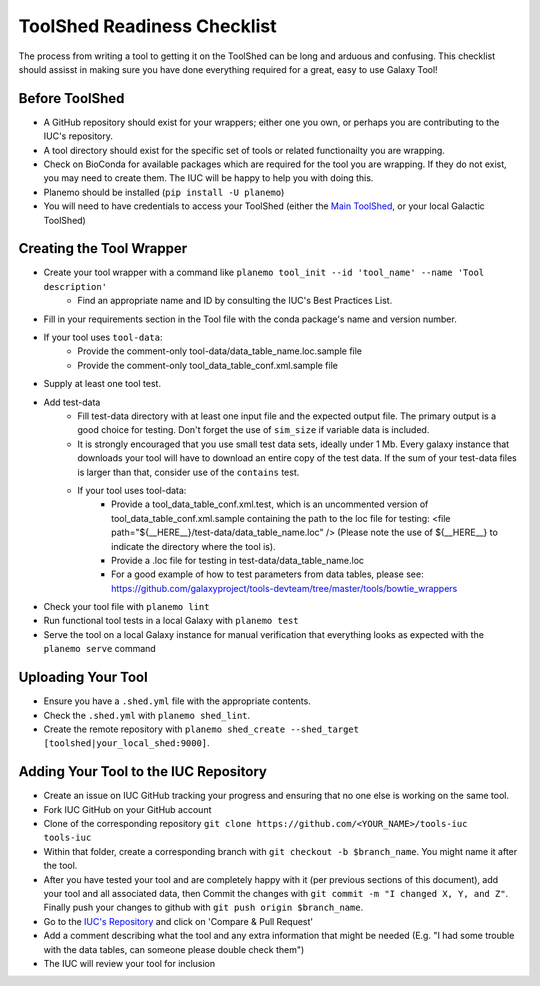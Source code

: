ToolShed Readiness Checklist
============================

The process from writing a tool to getting it on the ToolShed can be long and
arduous and confusing. This checklist should assisst in making sure you have
done everything required for a great, easy to use Galaxy Tool!

Before ToolShed
---------------

- A GitHub repository should exist for your wrappers; either one you own, or
  perhaps you are contributing to the IUC's repository.
- A tool directory should exist for the specific set of tools or related
  functionailty you are wrapping.
- Check on BioConda for available packages which are required for the tool you
  are wrapping. If they do not exist, you may need to create them. The IUC will
  be happy to help you with doing this.
- Planemo should be installed (``pip install -U planemo``)
- You will need to have credentials to access your ToolShed (either the `Main
  ToolShed <https://toolshed.g2.bx.psu.edu/>`__, or your local Galactic ToolShed)

Creating the Tool Wrapper
-------------------------

- Create your tool wrapper with a command like ``planemo tool_init --id 'tool_name' --name 'Tool description'``
    - Find an appropriate name and ID by consulting the IUC's Best Practices List.
- Fill in your requirements section in the Tool file with the conda package's name and version number.
- If your tool uses ``tool-data``:
    - Provide the comment-only tool-data/data_table_name.loc.sample file
    - Provide the comment-only tool_data_table_conf.xml.sample file
- Supply at least one tool test.
- Add test-data
    - Fill test-data directory with at least one input file and the expected
      output file. The primary output is a good choice for testing. Don't
      forget the use of ``sim_size`` if variable data is included.
    - It is strongly encouraged that you use small test data sets, ideally
      under 1 Mb. Every galaxy instance that downloads your tool will
      have to download an entire copy of the test data. If the sum of your
      test-data files is larger than that, consider use of the ``contains``
      test.
    - If your tool uses tool-data: 
        - Provide a tool_data_table_conf.xml.test, which is an uncommented version of tool_data_table_conf.xml.sample containing the path to the loc file for testing: <file path="${__HERE__}/test-data/data_table_name.loc" />
          (Please note the use of ${__HERE__} to indicate the directory where the tool is).
        - Provide a .loc file for testing in test-data/data_table_name.loc
        - For a good example of how to test parameters from data tables, please see: https://github.com/galaxyproject/tools-devteam/tree/master/tools/bowtie_wrappers
- Check your tool file with ``planemo lint``
- Run functional tool tests in a local Galaxy with ``planemo test``
- Serve the tool on a local Galaxy instance for manual verification that everything looks as expected with the ``planemo serve`` command

Uploading Your Tool
-------------------

- Ensure you have a ``.shed.yml`` file with the appropriate contents.
- Check the ``.shed.yml`` with ``planemo shed_lint``.
- Create the remote repository with ``planemo shed_create --shed_target [toolshed|your_local_shed:9000]``.

Adding Your Tool to the IUC Repository
--------------------------------------

- Create an issue on IUC GitHub tracking your progress and ensuring that no one else is working on the same tool.
- Fork IUC GitHub on your GitHub account
- Clone of the corresponding repository ``git clone https://github.com/<YOUR_NAME>/tools-iuc tools-iuc``
- Within that folder, create a corresponding branch with ``git checkout -b
  $branch_name``. You might name it after the tool.
- After you have tested your tool and are completely happy with it (per
  previous sections of this document), add your tool and all associated data,
  then Commit the changes with ``git commit -m "I changed X, Y, and Z"``. Finally push your changes
  to github with ``git push origin $branch_name``.
- Go to the `IUC's Repository <https://github.com/galaxyproject/tools-iuc>`__ and click on 'Compare & Pull Request'
- Add a comment describing what the tool and any extra information that might
  be needed (E.g. "I had some trouble with the data tables, can someone please
  double check them")
- The IUC will review your tool for inclusion
